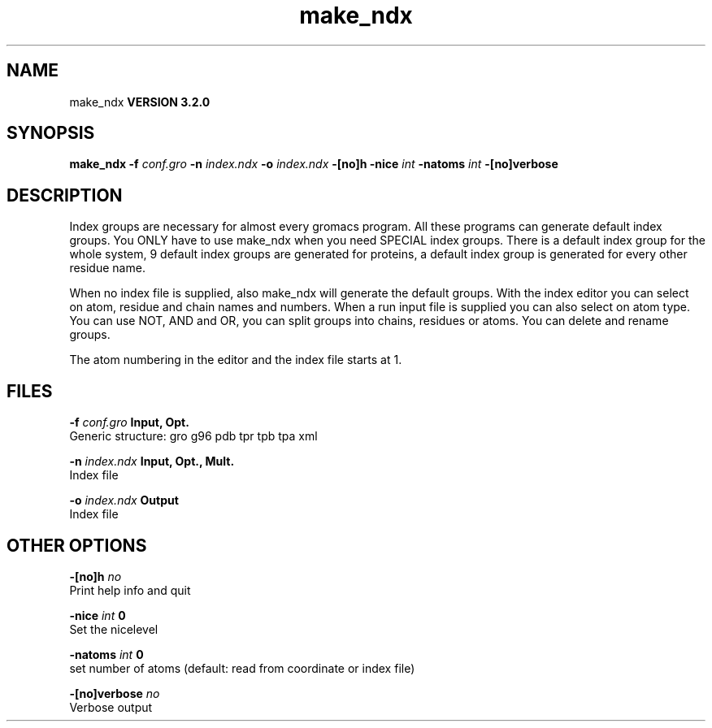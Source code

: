 .TH make_ndx 1 "Sun 25 Jan 2004"
.SH NAME
make_ndx
.B VERSION 3.2.0
.SH SYNOPSIS
\f3make_ndx\fP
.BI "-f" " conf.gro "
.BI "-n" " index.ndx "
.BI "-o" " index.ndx "
.BI "-[no]h" ""
.BI "-nice" " int "
.BI "-natoms" " int "
.BI "-[no]verbose" ""
.SH DESCRIPTION
Index groups are necessary for almost every gromacs program.
All these programs can generate default index groups. You ONLY
have to use make_ndx when you need SPECIAL index groups.
There is a default index group for the whole system, 9 default
index groups are generated for proteins, a default index group
is generated for every other residue name.

When no index file is supplied, also make_ndx will generate the
default groups.
With the index editor you can select on atom, residue and chain names
and numbers.
When a run input file is supplied you can also select on atom type.
You can use NOT, AND and OR, you can split groups
into chains, residues or atoms. You can delete and rename groups.


The atom numbering in the editor and the index file starts at 1.
.SH FILES
.BI "-f" " conf.gro" 
.B Input, Opt.
 Generic structure: gro g96 pdb tpr tpb tpa xml 

.BI "-n" " index.ndx" 
.B Input, Opt., Mult.
 Index file 

.BI "-o" " index.ndx" 
.B Output
 Index file 

.SH OTHER OPTIONS
.BI "-[no]h"  "    no"
 Print help info and quit

.BI "-nice"  " int" " 0" 
 Set the nicelevel

.BI "-natoms"  " int" " 0" 
 set number of atoms (default: read from coordinate or index file)

.BI "-[no]verbose"  "    no"
 Verbose output

